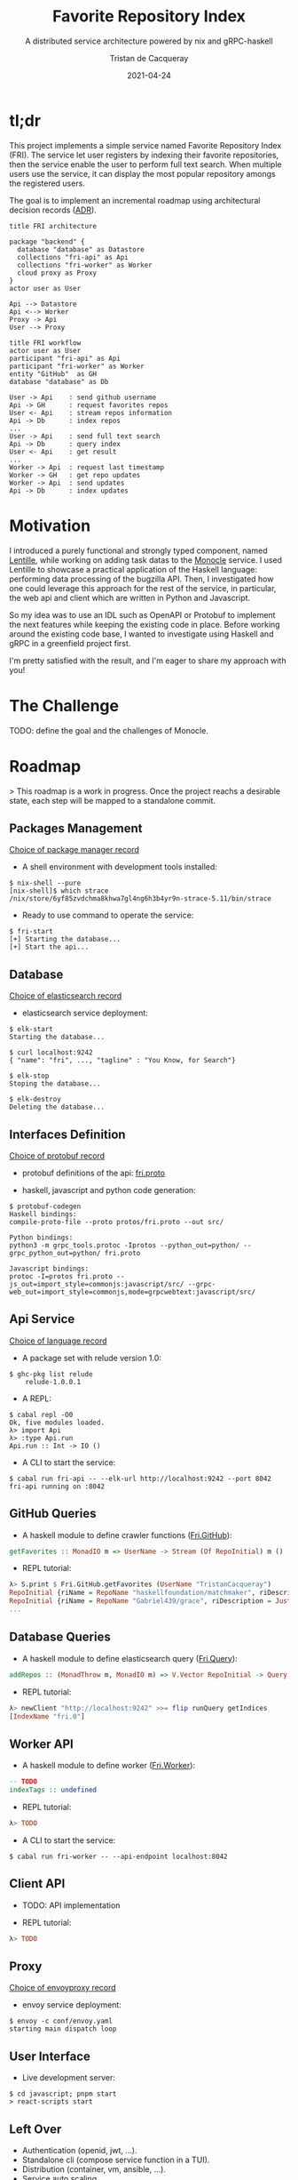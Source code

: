 #+title:  Favorite Repository Index
#+subtitle: A distributed service architecture powered by nix and gRPC-haskell
#+author: Tristan de Cacqueray
#+date:   2021-04-24
#+export_file_name: ../README.md

* tl;dr
:PROPERTIES:
:CUSTOM_ID: tldr
:END:

This project implements a simple service named Favorite Repository Index (FRI).
The service let user registers by indexing their favorite repositories, then the service enable the user to perform full text search.
When multiple users use the service, it can display the most popular repository amongs the registered users.

The goal is to implement an incremental roadmap using architectural decision records ([[https://adr.github.io][ADR]]).

#+begin_src plantuml :file doc/architecture.png :eval yes
  title FRI architecture

  package "backend" {
    database "database" as Datastore
    collections "fri-api" as Api
    collections "fri-worker" as Worker
    cloud proxy as Proxy
  }
  actor user as User

  Api --> Datastore
  Api <--> Worker
  Proxy -> Api
  User --> Proxy
#+end_src

#+begin_src plantuml :file doc/sequence.png :eval yes
title FRI workflow
actor user as User
participant "fri-api" as Api
participant "fri-worker" as Worker
entity "GitHub"  as GH
database "database" as Db

User -> Api    : send github username
Api -> GH      : request favorites repos
User <- Api    : stream repos information
Api -> Db      : index repos
...
User -> Api    : send full text search
Api -> Db      : query index
User <- Api    : get result
...
Worker -> Api  : request last timestamp
Worker -> GH   : get repo updates
Worker -> Api  : send updates
Api -> Db      : index updates
#+end_src

* Motivation
:PROPERTIES:
:CUSTOM_ID: motivation
:END:

I introduced a purely functional and strongly typed component, named [[https://github.com/change-metrics/lentille][Lentille]], while working on adding task datas to the [[https://github.com/change-metrics/monocle][Monocle]] service.
I used Lentille to showcase a practical application of the Haskell language: performing data processing of the bugzilla API.
Then, I investigated how one could leverage this approach for the rest of the service, in particular, the web api and client which are written in Python and Javascript.

So my idea was to use an IDL such as OpenAPI or Protobuf to implement the next features while keeping the existing code in place.
Before working around the existing code base, I wanted to investigate using Haskell and gRPC in a greenfield project first.

I'm pretty satisfied with the result, and I'm eager to share my approach with you!

* The Challenge
:PROPERTIES:
:CUSTOM_ID: challenge
:END:

TODO: define the goal and the challenges of Monocle.

* Roadmap
:PROPERTIES:
:CUSTOM_ID: roadmap
:END:

> This roadmap is a work in progress.
Once the project reachs a desirable state, each step will be mapped to a standalone commit.

** Packages Management
:PROPERTIES:
:CUSTOM_ID: packages-management
:END:

[[./doc/adr/choice-of-packages-manager.md][Choice of package manager record]]

- A shell environment with development tools installed:

#+begin_src
$ nix-shell --pure
[nix-shell]$ which strace
/nix/store/6yf85zvdchma8khwa7gl4ng6h3b4yr9n-strace-5.11/bin/strace
#+end_src

- Ready to use command to operate the service:

#+begin_src
$ fri-start
[+] Starting the database...
[+] Start the api...
#+end_src

** Database
:PROPERTIES:
:CUSTOM_ID: database
:END:

[[https://github.com/change-metrics/monocle/blob/master/doc/adr/0002-choice-of-elasticsearch.md][Choice of elasticsearch record]]

- elasticsearch service deployment:

#+begin_src
$ elk-start
Starting the database...

$ curl localhost:9242
{ "name": "fri", ..., "tagline" : "You Know, for Search"}

$ elk-stop
Stoping the database...

$ elk-destroy
Deleting the database...
#+end_src

** Interfaces Definition
:PROPERTIES:
:CUSTOM_ID: interfaces-definition
:END:

[[https://github.com/change-metrics/monocle/blob/master/doc/adr/0010-choice-of-protobuf.md][Choice of protobuf record]]

- protobuf definitions of the api: [[./protos/fri.proto][fri.proto]]

- haskell, javascript and python code generation:

#+begin_src
$ protobuf-codegen
Haskell bindings:
compile-proto-file --proto protos/fri.proto --out src/

Python bindings:
python3 -m grpc_tools.protoc -Iprotos --python_out=python/ --grpc_python_out=python/ fri.proto

Javascript bindings:
protoc -I=protos fri.proto --js_out=import_style=commonjs:javascript/src/ --grpc-web_out=import_style=commonjs,mode=grpcwebtext:javascript/src/
#+end_src

** Api Service
:PROPERTIES:
:CUSTOM_ID: api-structure
:END:

[[https://github.com/change-metrics/lentille/blob/main/doc/adr/0002-choice-of-language.md][Choice of language record]]

- A package set with relude version 1.0:

#+begin_src
$ ghc-pkg list relude
    relude-1.0.0.1
#+end_Src

- A REPL:

#+begin_src
$ cabal repl -O0
Ok, five modules loaded.
λ> import Api
λ> :type Api.run
Api.run :: Int -> IO ()
#+end_src

- A CLI to start the service:

#+begin_src
$ cabal run fri-api -- --elk-url http://localhost:9242 --port 8042
fri-api running on :8042
#+end_src

** GitHub Queries
:PROPERTIES:
:CUSTOM_ID: github-queries
:END:

- A haskell module to define crawler functions ([[./src/Fri/GitHub.hs][Fri.GitHub]]):

#+begin_src haskell
getFavorites :: MonadIO m => UserName -> Stream (Of RepoInitial) m ()
#+end_src

- REPL tutorial:

#+begin_src haskell
λ> S.print $ Fri.GitHub.getFavorites (UserName "TristanCacqueray")
RepoInitial {riName = RepoName "haskellfoundation/matchmaker", riDescription = Just (RepoDescription {unDesc = "Find your open-soulmate <\128156>"})}
RepoInitial {riName = RepoName "Gabriel439/grace", riDescription = Just (RepoDescription {unDesc = "A ready-to-fork interpreted, typed, and functional language"})}
...
#+end_src


** Database Queries
:PROPERTIES:
:CUSTOM_ID: database-queries
:END:

- A haskell module to define elasticsearch query ([[./src/Fri/Query.hs][Fri.Query]]):

#+begin_src haskell
addRepos :: (MonadThrow m, MonadIO m) => V.Vector RepoInitial -> Query m ()
#+end_src

- REPL tutorial:

#+begin_src haskell
λ> newClient "http://localhost:9242" >>= flip runQuery getIndices
[IndexName "fri.0"]
#+end_src

** Worker API
:PROPERTIES:
:CUSTOM_ID: client-api
:END:

- A haskell module to define worker ([[./src/Fri/Worker.hs][Fri.Worker]]):

#+begin_src haskell
-- TODO
indexTags :: undefined
#+end_src

- REPL tutorial:

#+begin_src haskell
λ> TODO
#+end_src

- A CLI to start the service:

#+begin_src
$ cabal run fri-worker -- --api-endpoint localhost:8042
#+end_src


** Client API
:PROPERTIES:
:CUSTOM_ID: client-api
:END:

- TODO: API implementation

- REPL tutorial:
#+begin_src haskell
λ> TODO
#+end_src

** Proxy
:PROPERTIES:
:CUSTOM_ID: proxy
:END:

[[https://github.com/change-metrics/monocle/issues/345][Choice of envoyproxy record]]

- envoy service deployment:

#+begin_src
$ envoy -c conf/envoy.yaml
starting main dispatch loop
#+end_src

** User Interface
:PROPERTIES:
:CUSTOM_ID: user-interface
:END:

- Live development server:

#+begin_src
$ cd javascript; pnpm start
> react-scripts start
#+end_Src

** Left Over
:PROPERTIES:
:CUSTOM_ID: left-over
:END:
- Authentication (openid, jwt, ...).
- Standalone cli (compose service function in a TUI).
- Distribution (container, vm, ansible, ...).
- Service auto scaling.
- CI with cachix.
